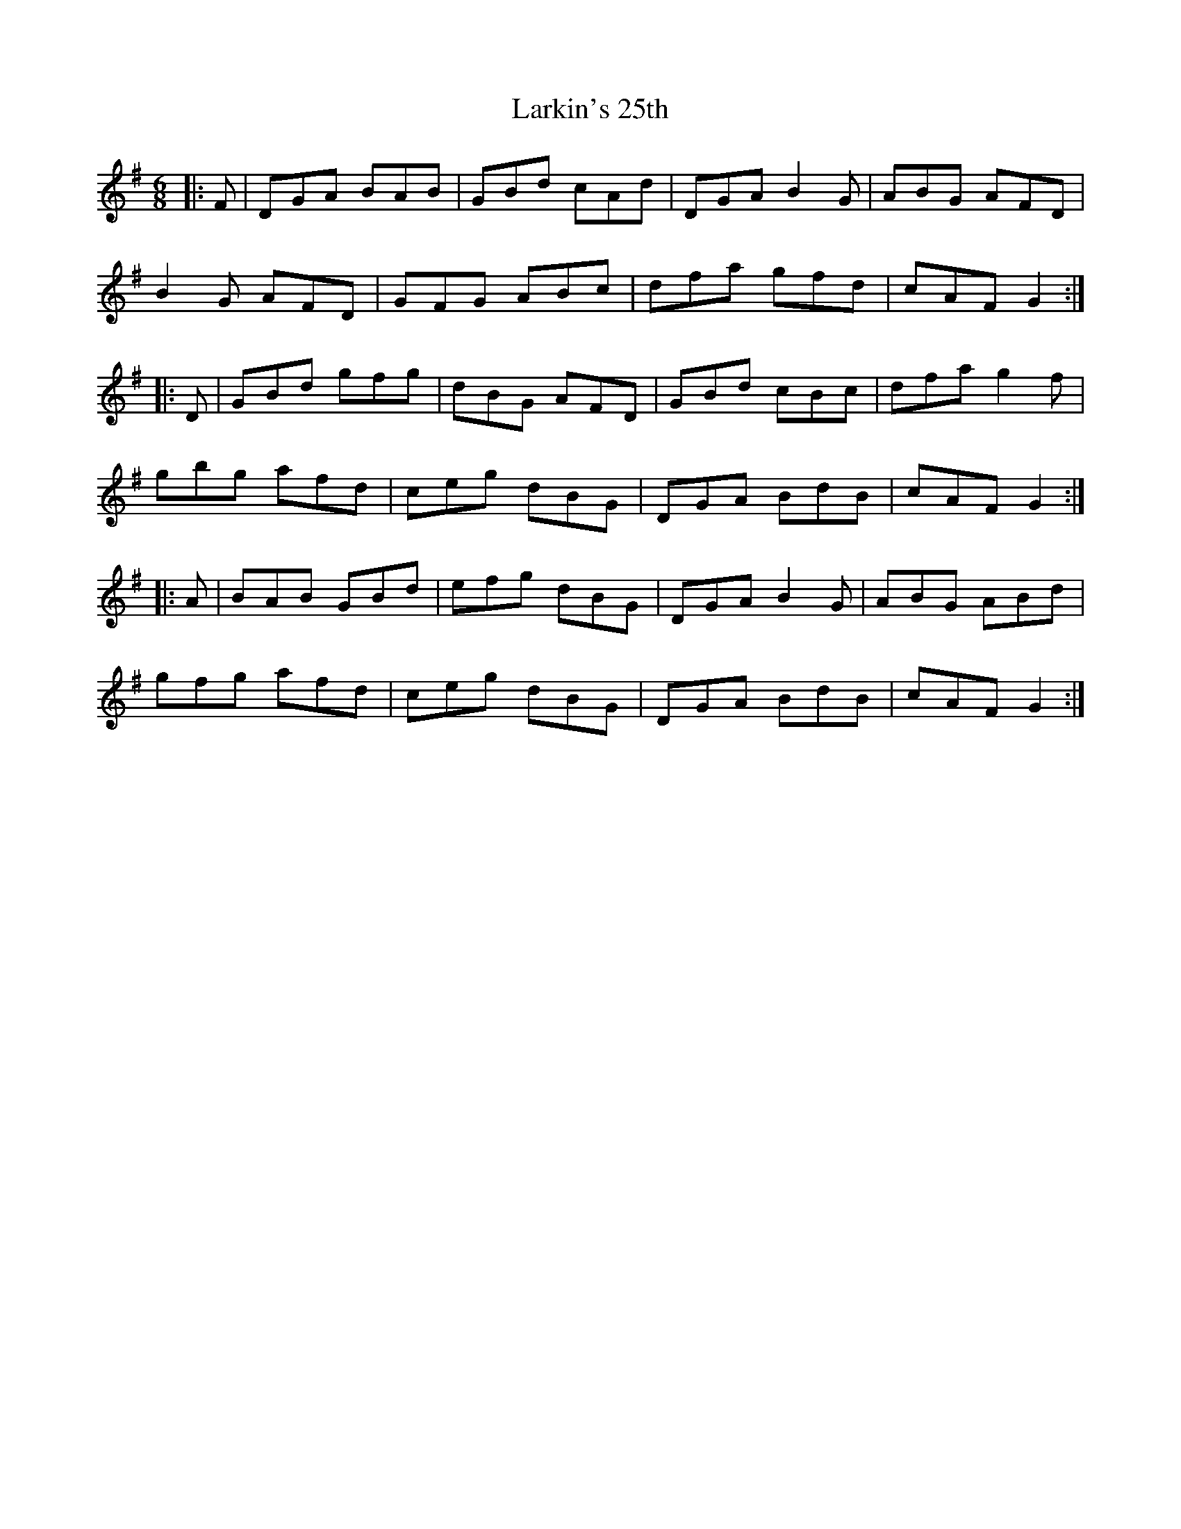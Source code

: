 X: 22897
T: Larkin's 25th
R: jig
M: 6/8
K: Gmajor
|:F|DGA BAB|GBd cAd|DGA B2G|ABG AFD|
B2G AFD|GFG ABc|dfa gfd|cAF G2:|
|:D|GBd gfg|dBG AFD|GBd cBc|dfa g2f|
gbg afd|ceg dBG|DGA BdB|cAF G2:|
|:A|BAB GBd|efg dBG|DGA B2G|ABG ABd|
gfg afd|ceg dBG|DGA BdB|cAF G2:|

